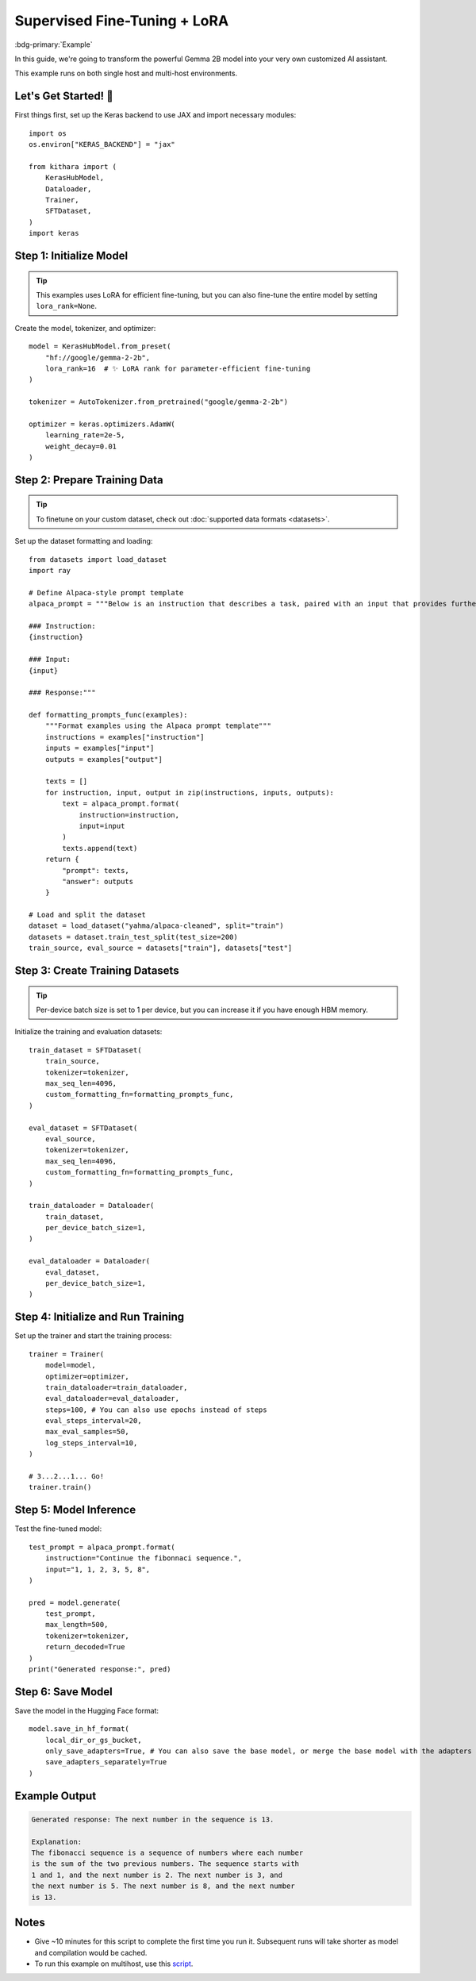.. _sft:

Supervised Fine-Tuning + LoRA
=============================

:bdg-primary:`Example` 

In this guide, we're going to transform the powerful Gemma 2B model into your very own customized AI assistant. 

This example runs on both single host and multi-host environments. 

Let's Get Started! 🎉
--------------------

First things first, set up the Keras backend to use JAX and import necessary modules::

    import os
    os.environ["KERAS_BACKEND"] = "jax"

    from kithara import (
        KerasHubModel,
        Dataloader,
        Trainer,
        SFTDataset,
    )
    import keras

Step 1: Initialize Model
----------------------------------

.. tip::
    This examples uses LoRA for efficient fine-tuning, but you can also fine-tune the entire model by setting ``lora_rank=None``.

Create the model, tokenizer, and optimizer::

    model = KerasHubModel.from_preset(
        "hf://google/gemma-2-2b",
        lora_rank=16  # ✨ LoRA rank for parameter-efficient fine-tuning
    )

    tokenizer = AutoTokenizer.from_pretrained("google/gemma-2-2b")

    optimizer = keras.optimizers.AdamW(
        learning_rate=2e-5,
        weight_decay=0.01
    )

Step 2: Prepare Training Data
-----------------------------

.. tip:: 
    To finetune on your custom dataset, check out :doc:`supported data formats <datasets>`.

Set up the dataset formatting and loading::

    from datasets import load_dataset
    import ray

    # Define Alpaca-style prompt template
    alpaca_prompt = """Below is an instruction that describes a task, paired with an input that provides further context. Write a response that appropriately completes the request.

    ### Instruction:
    {instruction}

    ### Input:
    {input}

    ### Response:"""

    def formatting_prompts_func(examples):
        """Format examples using the Alpaca prompt template"""
        instructions = examples["instruction"]
        inputs = examples["input"]
        outputs = examples["output"]
        
        texts = []
        for instruction, input, output in zip(instructions, inputs, outputs):
            text = alpaca_prompt.format(
                instruction=instruction,
                input=input
            )
            texts.append(text)
        return {
            "prompt": texts,
            "answer": outputs
        }

    # Load and split the dataset
    dataset = load_dataset("yahma/alpaca-cleaned", split="train")
    datasets = dataset.train_test_split(test_size=200)
    train_source, eval_source = datasets["train"], datasets["test"]

Step 3: Create Training Datasets
-----------------------------

.. tip:: 
    Per-device batch size is set to 1 per device, but you can increase it if you have enough HBM memory.

Initialize the training and evaluation datasets::

    train_dataset = SFTDataset(
        train_source,
        tokenizer=tokenizer,
        max_seq_len=4096,
        custom_formatting_fn=formatting_prompts_func,
    )

    eval_dataset = SFTDataset(
        eval_source,
        tokenizer=tokenizer,
        max_seq_len=4096,
        custom_formatting_fn=formatting_prompts_func,
    )

    train_dataloader = Dataloader(
        train_dataset,
        per_device_batch_size=1,
    )

    eval_dataloader = Dataloader(
        eval_dataset,
        per_device_batch_size=1,
    )

Step 4: Initialize and Run Training
--------------------------------

Set up the trainer and start the training process::

    trainer = Trainer(
        model=model,
        optimizer=optimizer,
        train_dataloader=train_dataloader,
        eval_dataloader=eval_dataloader,
        steps=100, # You can also use epochs instead of steps
        eval_steps_interval=20,
        max_eval_samples=50,
        log_steps_interval=10,
    )

    # 3...2...1... Go!
    trainer.train()


Step 5: Model Inference
---------------------

Test the fine-tuned model::

    test_prompt = alpaca_prompt.format(
        instruction="Continue the fibonnaci sequence.",
        input="1, 1, 2, 3, 5, 8",
    )

    pred = model.generate(
        test_prompt,
        max_length=500,
        tokenizer=tokenizer,
        return_decoded=True
    )
    print("Generated response:", pred)

Step 6: Save Model
------------------

Save the model in the Hugging Face format::

    model.save_in_hf_format(
        local_dir_or_gs_bucket,
        only_save_adapters=True, # You can also save the base model, or merge the base model with the adapters
        save_adapters_separately=True
    )

Example Output
-------------

.. code-block:: text

    Generated response: The next number in the sequence is 13.

    Explanation:
    The fibonacci sequence is a sequence of numbers where each number
    is the sum of the two previous numbers. The sequence starts with
    1 and 1, and the next number is 2. The next number is 3, and
    the next number is 5. The next number is 8, and the next number
    is 13.

Notes
-----

- Give ~10 minutes for this script to complete the first time you run it. Subsequent runs will take shorter as model and compilation would be cached. 
- To run this example on multihost, use this `script <https://github.com/wenxindongwork/keras-tuner-alpha/blob/main/ray/sft_lora_example.py>`_.